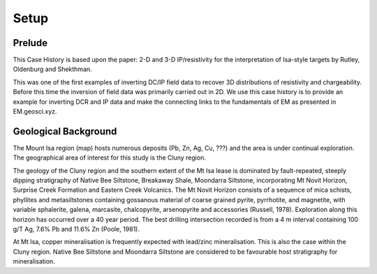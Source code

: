 .. _mt_isa_setp:

Setup
=====

Prelude
-------


This Case History is based upon the paper: 2-D and 3-D IP/resistivity for the interpretation of Isa-style targets by Rutley, Oldenburg and Shekthman.

This was one of the first examples of inverting DC/IP field data to recover 3D distributions of resistivity and chargeability. Before this time the inversion of field data was primarily carried out in 2D. We use this case history is to provide an example for inverting DCR and IP data and make the connecting links to the fundamentals of EM as presented in EM.geosci.xyz.  

Geological Background
---------------------

The Mount Isa region (map) hosts numerous deposits (Pb, Zn, Ag, Cu, ???) and the area is under continual exploration. The geographical area of interest for this study is the Cluny region. 


The geology of the Cluny region and the southern extent of the
Mt Isa lease is dominated by fault-repeated, steeply dipping
stratigraphy of Native Bee Siltstone, Breakaway Shale,
Moondarra Siltstone, incorporating Mt Novit Horizon, Surprise
Creek Formation and Eastern Creek Volcanics. The Mt Novit
Horizon consists of a sequence of mica schists, phyllites and
metasiltstones containing gossanous material of coarse grained
pyrite, pyrrhotite, and magnetite, with variable sphalerite, galena,
marcasite, chalcopyrite, arsenopyrite and accessories (Russell,
1978). Exploration along this horizon has occurred over a 40
year period. The best drilling intersection recorded is from a 4
m interval containing 100 g/T Ag, 7.6% Pb and 11.6% Zn
(Poole, 1981). 

At Mt Isa, copper mineralisation
is frequently expected with lead/zinc mineralisation. This is also
the case within the Cluny region. Native Bee Siltstone and
Moondarra Siltstone are considered to be favourable host
stratigraphy for mineralisation.
